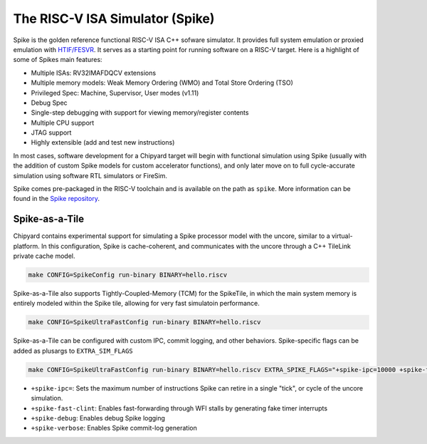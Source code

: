 The RISC-V ISA Simulator (Spike)
=================================

Spike is the golden reference functional RISC-V ISA C++ sofware simulator.
It provides full system emulation or proxied emulation with `HTIF/FESVR <https://github.com/riscv/riscv-isa-sim/tree/master/fesvr>`__.
It serves as a starting point for running software on a RISC-V target.
Here is a highlight of some of Spikes main features:

* Multiple ISAs: RV32IMAFDQCV extensions
* Multiple memory models: Weak Memory Ordering (WMO) and Total Store Ordering (TSO)
* Privileged Spec: Machine, Supervisor, User modes (v1.11)
* Debug Spec
* Single-step debugging with support for viewing memory/register contents
* Multiple CPU support
* JTAG support
* Highly extensible (add and test new instructions)

In most cases, software development for a Chipyard target will begin with functional simulation using Spike
(usually with the addition of custom Spike models for custom accelerator functions), and only later move on to
full cycle-accurate simulation using software RTL simulators or FireSim.

Spike comes pre-packaged in the RISC-V toolchain and is available on the path as ``spike``.
More information can be found in the `Spike repository <https://github.com/riscv/riscv-isa-sim>`__.

Spike-as-a-Tile
-----------------

Chipyard contains experimental support for simulating a Spike processor model with the uncore, similar to a virtual-platform.
In this configuration, Spike is cache-coherent, and communicates with the uncore through a C++ TileLink private cache model.

.. code-block:: shell

    make CONFIG=SpikeConfig run-binary BINARY=hello.riscv

Spike-as-a-Tile also supports Tightly-Coupled-Memory (TCM) for the SpikeTile, in which the main system memory is entirely modeled
within the Spike tile, allowing for very fast simulatoin performance.

.. code-block:: shell

    make CONFIG=SpikeUltraFastConfig run-binary BINARY=hello.riscv

Spike-as-a-Tile can be configured with custom IPC, commit logging, and other behaviors. Spike-specific flags can be added as plusargs to ``EXTRA_SIM_FLAGS``

..  code-block:: shell

    make CONFIG=SpikeUltraFastConfig run-binary BINARY=hello.riscv EXTRA_SPIKE_FLAGS="+spike-ipc=10000 +spike-fast-clint +spike-debug" LOADMEM=1


* ``+spike-ipc=``: Sets the maximum number of instructions Spike can retire in a single "tick", or cycle of the uncore simulation.
* ``+spike-fast-clint``: Enables fast-forwarding through WFI stalls by generating fake timer interrupts
* ``+spike-debug``: Enables debug Spike logging
* ``+spike-verbose``: Enables Spike commit-log generation
